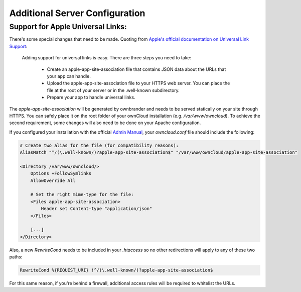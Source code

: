 ===============================
Additional Server Configuration
===============================

Support for Apple Universal Links:
----------------------------------

There's some special changes that need to be made. Quoting from `Apple's official documentation on Universal Link Support
<https://developer.apple.com/library/content/documentation/General/Conceptual/AppSearch/UniversalLinks.html>`_:

 Adding support for universal links is easy. There are three steps you need to take:

    - Create an apple-app-site-association file that contains JSON data about the URLs that your app can handle.
    - Upload the apple-app-site-association file to your HTTPS web server. You can place the file at the root of your server or in the .well-known subdirectory.
    - Prepare your app to handle universal links. 

The `apple-app-site-association` will be generated by ownbrander and needs to be served statically on your site through HTTPS. You can safely place it on the root folder of your ownCloud installation (e.g. `/var/www/owncloud`). To achieve the second requirement, some changes will also need to be done on your Apache configuration.

If you configured your installation with the official `Admin Manual
<https://doc.owncloud.org/server/10.0/admin_manual/installation/source_installation.html#apache-configuration-label>`_, your `owncloud.conf` file should include the following:

.. code:: apache

    # Create two alias for the file (for compatibility reasons):
    AliasMatch "^/(\.well-known/)?apple-app-site-association$" "/var/www/owncloud/apple-app-site-association"

    <Directory /var/www/owncloud/>
        Options +FollowSymlinks
        AllowOverride All

        # Set the right mime-type for the file:
        <Files apple-app-site-association>
            Header set Content-type "application/json"
        </Files>

        [...]
    </Directory>

Also, a new `RewriteCond` needs to be included in your `.htaccess` so no other redirections will apply to any of these two paths:

.. code:: apache

  RewriteCond %{REQUEST_URI} !^/(\.well-known/)?apple-app-site-association$

For this same reason, if you're behind a firewall, additional access rules will be required to whitelist the URLs. 